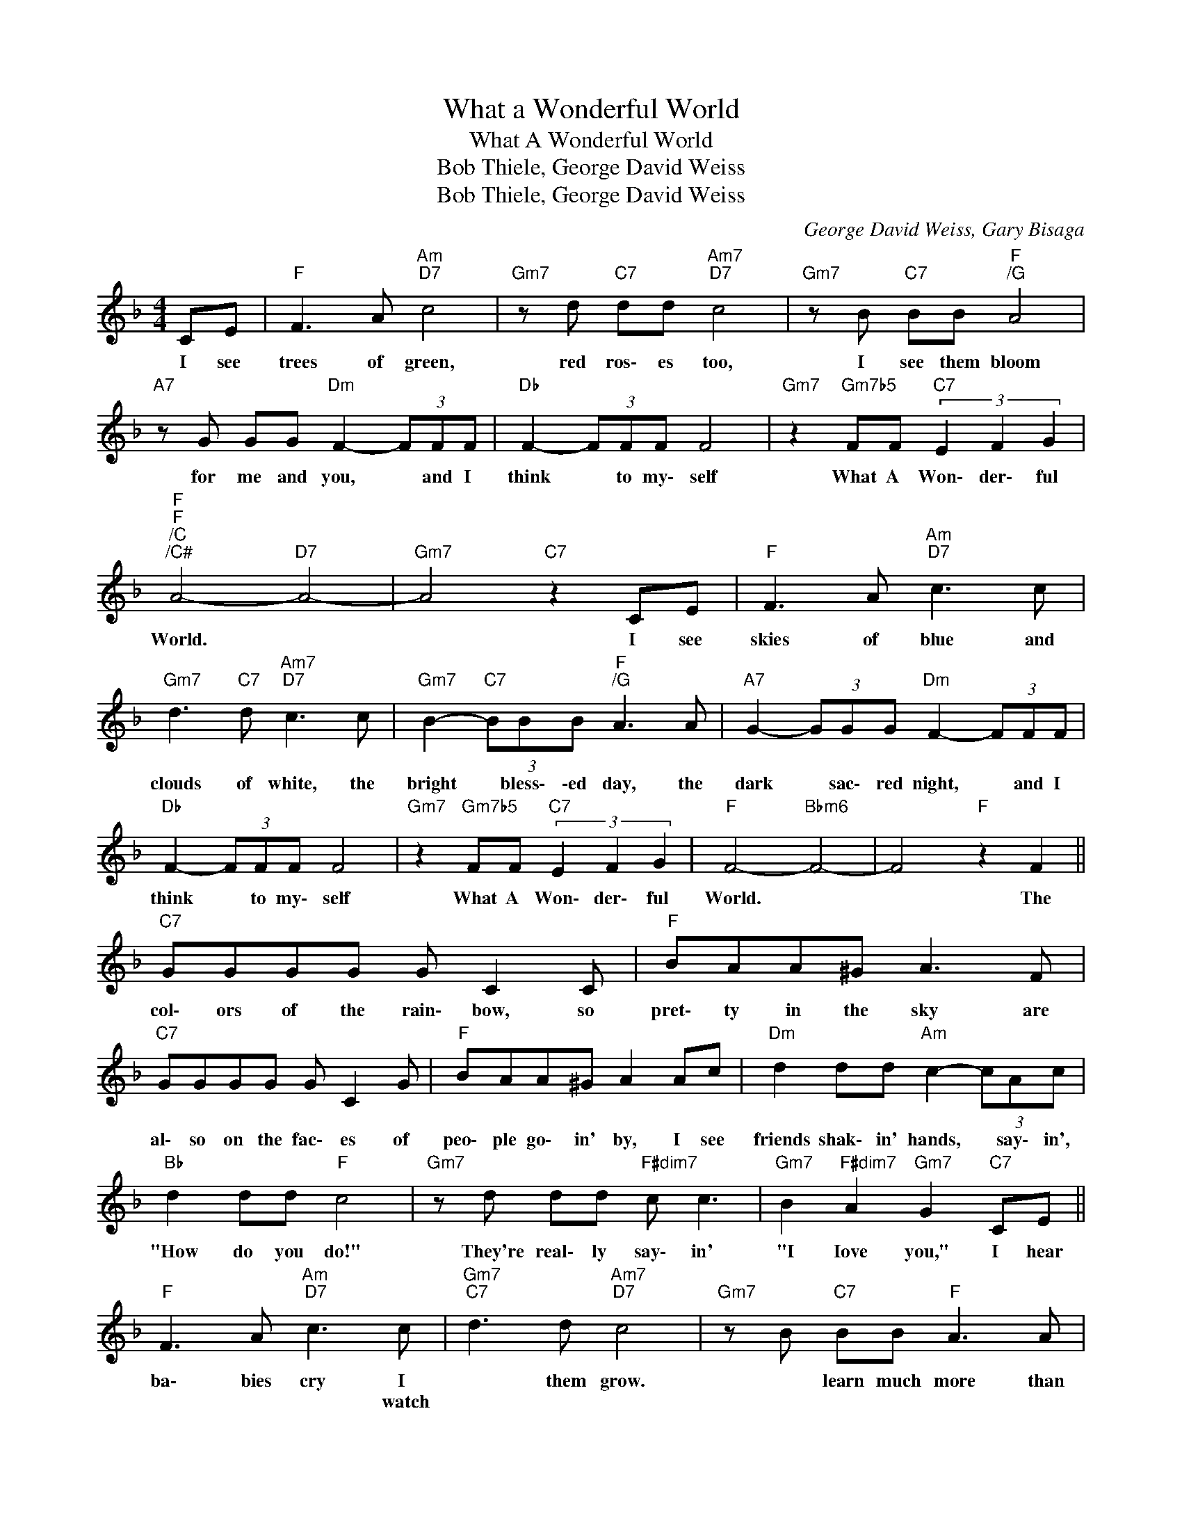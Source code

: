 X:1
T:What a Wonderful World
T:What A Wonderful World
T:Bob Thiele, George David Weiss
T:Bob Thiele, George David Weiss
C:George David Weiss, Gary Bisaga
Z:Creative Commons BY
L:1/8
M:4/4
K:F
V:1 treble 
%%MIDI control 7 100
%%MIDI control 10 64
V:1
 CE |"F" F3 A"Am""D7" c4 |"Gm7" z d"C7" dd"Am7""D7" c4 |"Gm7" z B"C7" BB"F""^/G" A4 | %4
w: I see|trees of green,|red ros\- es too,|I see them bloom|
w: ||||
"A7" z G GG"Dm" F2- (3FFF |"Db" F2- (3FFF F4 |"Gm7" z2"Gm7b5" FF"C7" (3E2 F2 G2 | %7
w: for me and you, * and I|think * to my\- self|What A Won\- der\- ful|
w: |||
"F""F""^/C""^/C#" A4-"D7" A4- |"Gm7" A4"C7" z2 CE |"F" F3 A"Am""D7" c3 c | %10
w: World. *|* I see|skies of blue and|
w: |||
"Gm7" d3"C7" d"Am7""D7" c3 c |"Gm7" B2-"C7" (3BBB"F""^/G" A3 A |"A7" G2- (3GGG"Dm" F2- (3FFF | %13
w: clouds of white, the|bright * bless\- \-ed day, the|dark * sac\- red night, * and I|
w: |||
"Db" F2- (3FFF F4 |"Gm7" z2"Gm7b5" FF"C7" (3E2 F2 G2 |"F" F4-"Bbm6" F4- | F4"F" z2 F2 || %17
w: think * to my\- self|What A Won\- der\- ful|World. *|* The|
w: ||||
"C7" GGGG G C2 C |"F" BAA^G A3 F |"C7" GGGG G C2 G |"F" BAA^G A2 Ac |"Dm" d2 dd"Am" c2- (3cAc | %22
w: col\- ors of the rain\- bow, so|pret\- ty in the sky are|al\- so on the fac\- es of|peo\- ple go\- in' by, I see|friends shak\- in' hands, * say\- in',|
w: |||||
"Bb" d2 dd"F" c4 |"Gm7" z d dd"F#dim7" c c3 |"Gm7" B2"F#dim7" A2"Gm7" G2"C7" CE || %25
w: "How do you do!"|They're real\- ly say\- in'|"I Iove you," I hear|
w: |||
"F" F3 A"Am""D7" c3 c |"Gm7""C7" d3 d"Am7""D7" c4 |"Gm7" z B"C7" BB"F" A3 A | %28
w: ba\- bies cry I|* them grow.|* learn much more than|
w: * * * watch|||
"A7" G2- (3GGG"Dm" F2- (3FFF |"Db" F2- (3FFF F4 |"Gm7" z2"Gm7b5" FF"C7" (3E2 F2 G2 | %31
w: I'll * ev\- er know, * and I|think * to my\- self|What A Won \-der ful|
w: |||
"F" A4-"^/G" A4- |"Am7b5" A2 z2"D7" A2 A2 |"Gm7" (3A2 F2 G2 F4 | z2 FF"C7" (3E2 F2 G2 | %35
w: World. *|* Yes, I|think to my self|What A Won der ful|
w: ||||
"F" F4-"Bb6" F4- | F4-"F" F4 |] %37
w: World. *||
w: ||

